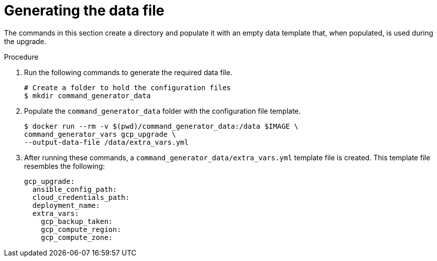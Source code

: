 [id="proc-gcp-generate-upgrade-data-file"]

= Generating the data file

The commands in this section create a directory and populate it with an empty data template that, when populated, is used during the upgrade. 

.Procedure

. Run the following commands to generate the required data file. 
+
[literal, options="nowrap" subs="+attributes"]
----
# Create a folder to hold the configuration files
$ mkdir command_generator_data
----
. Populate the `command_generator_data` folder with the configuration file template.
+
[literal, options="nowrap" subs="+attributes"]
----
$ docker run --rm -v $(pwd)/command_generator_data:/data $IMAGE \
command_generator_vars gcp_upgrade \
--output-data-file /data/extra_vars.yml
----    
. After running these commands, a `command_generator_data/extra_vars.yml` template file is created. 
This template file resembles the following: 
+
[literal, options="nowrap" subs="+attributes"]
----
gcp_upgrade:
  ansible_config_path:
  cloud_credentials_path:
  deployment_name:
  extra_vars:
    gcp_backup_taken:
    gcp_compute_region:
    gcp_compute_zone:
----
